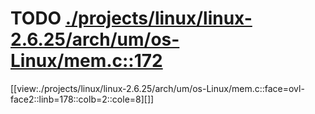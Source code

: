 * TODO [[view:./projects/linux/linux-2.6.25/arch/um/os-Linux/mem.c::face=ovl-face1::linb=172::colb=1::cole=9][ ./projects/linux/linux-2.6.25/arch/um/os-Linux/mem.c::172]]
[[view:./projects/linux/linux-2.6.25/arch/um/os-Linux/mem.c::face=ovl-face2::linb=178::colb=2::cole=8][]]
